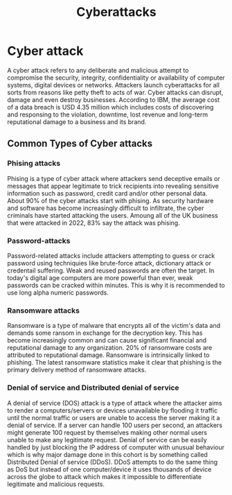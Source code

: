 #+title: Cyberattacks

* Cyber attack
A cyber attack refers to any deliberate and malicious attempt to compromise the security, integrity, confidentiality or availability of computer systems, digital devices or networks. Attackers launch cyberattacks for all sorts from reasons like petty theft to acts of war. Cyber attacks can disrupt, damage and even destroy businesses. According to IBM, the average cost of a data breach is USD 4.35 million which includes costs of discovering and responsing to the violation, downtime, lost revenue and long-term reputational damage to a business and its brand.

** Common Types of Cyber attacks

*** Phising attacks
Phising is a type of cyber attack where attackers send deceptive emails or messages that appear legitimate to trick recipients into revealing sensitive information such as password, credit card and/or other personal data. About 90% of the cyber attacks start with phising. As security hardware and software has become increasingly difficult to infiltrate, the cyber criminals have started attacking the users. Amoung all of the UK business that were attacked in 2022, 83% say the attack was phising.
*** Password-attacks
Password-related attacks include attackers attempting to guess or crack password using techniquies like brute-force attack, dictionary attack or credentail suffering. Weak and reused passwords are often the target. In today's digital age computers are more powerful than ever, weak passwords can be cracked within minutes. This is why it is recommended to use long alpha numeric passwords.
*** Ransomware attacks
Ransomware is a type of malware that encrypts all of the victim's data and demands some ransom in exchange for the decryption key. This has become increasingly common and can cause significant financial and reputational damage to any organization. 20% of ransomware costs are attributed to reputational damage. Ransomware is intrinsically linked to phishing. The latest ransomware statistics make it clear that phishing is the primary delivery method of ransomware attacks.
*** Denial of service and Distributed denial of service
:PROPERTIES:
:ID:       35f01e6f-5d2d-453d-9e39-8dbe293281b3
:END:
A denial of service (DOS) attack is a type of attack where the attacker aims to render a computers/servers or devices unavailable by flooding it traffic until the normal traffic or users are unable to access the server making it a denial of service. If a server can handle 100 users per second, an attackers might generate 100 request by themselves making other normal users unable to make any legitimate request. Denial of service can be easily handled by just blocking the IP address of computer with unusual behaviour which is why major damage done in this cohort is by something called Distributed Denial of service (DDoS). DDoS attempts to do the same thing as DoS but instead of one computer/device it uses thousands of device across the globe to attack which makes it impossible to differentiate legitimate and malicious requests.
